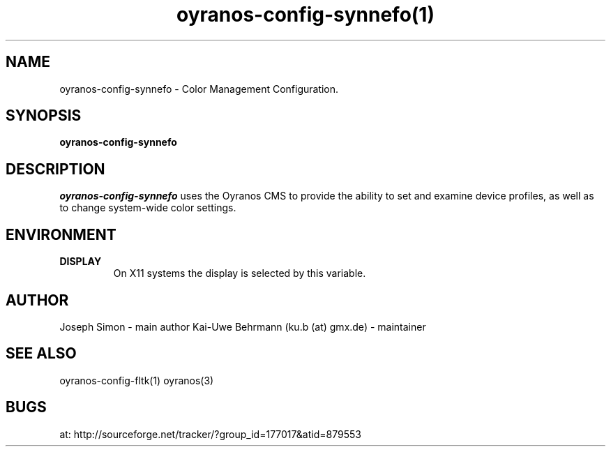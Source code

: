 .TH "oyranos-config-synnefo(1)" "April 05, 2017" "oyranos-config-synnefo"
.SH NAME
oyranos-config-synnefo \- Color Management Configuration.
.SH SYNOPSIS
\fBoyranos-config-synnefo\fR
.SH DESCRIPTION
.I "oyranos-config-synnefo"
uses the Oyranos CMS to provide the ability to set and examine device profiles, as well as to change system-wide color settings.
.SH ENVIRONMENT
.TP
.B DISPLAY
On X11 systems the display is selected by this variable.
.SH AUTHOR
Joseph Simon - main author
Kai-Uwe Behrmann (ku.b (at) gmx.de) - maintainer
.SH "SEE ALSO"
oyranos-config-fltk(1) oyranos(3)
.SH BUGS
at: http://sourceforge.net/tracker/?group_id=177017&atid=879553
